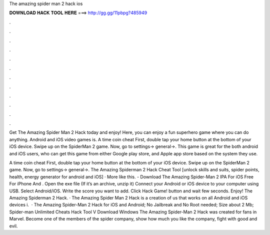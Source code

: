 The amazing spider man 2 hack ios



𝐃𝐎𝐖𝐍𝐋𝐎𝐀𝐃 𝐇𝐀𝐂𝐊 𝐓𝐎𝐎𝐋 𝐇𝐄𝐑𝐄 ===> http://gg.gg/11pbpg?485949



.



.



.



.



.



.



.



.



.



.



.



.

Get The Amazing Spider Man 2 Hack today and enjoy! Here, you can enjoy a fun superhero game where you can do anything. Android and iOS video games is. A time coin cheat First, double tap your home button at the bottom of your iOS device. Swipe up on the SpiderMan 2 game. Now, go to settings-> general->. This game is great for the both android and iOS users, who can get this game from either Google play store, and Apple app store based on the system they use.

A time coin cheat First, double tap your home button at the bottom of your iOS device. Swipe up on the SpiderMan 2 game. Now, go to settings-> general->. The Amazing Spiderman 2 Hack Cheat Tool [unlock skills and suits, spider points, health, energy generator for android and iOS] · More like this. - Download The Amazing Spider-Man 2 IPA For iOS Free For iPhone And . Open the exe file (If it’s an archive, unzip it) Connect your Android or iOS device to your computer using USB. Select Android/iOS. Write the score you want to add. Click Hack Game! button and wait few seconds. Enjoy! The Amazing Spiderman 2 Hack. · The Amazing Spider Man 2 Hack is a creation of us that works on all Android and iOS devices i.  · The Amazing Spider-Man 2 Hack for iOS and Android; No Jailbreak and No Root needed; Size about 2 Mb; Spider-man Unlimited Cheats Hack Tool V Download Windows The Amazing Spider-Man 2 Hack was created for fans in Marvel. Become one of the members of the spider company, show how much you like the company, fight with good and evil.
